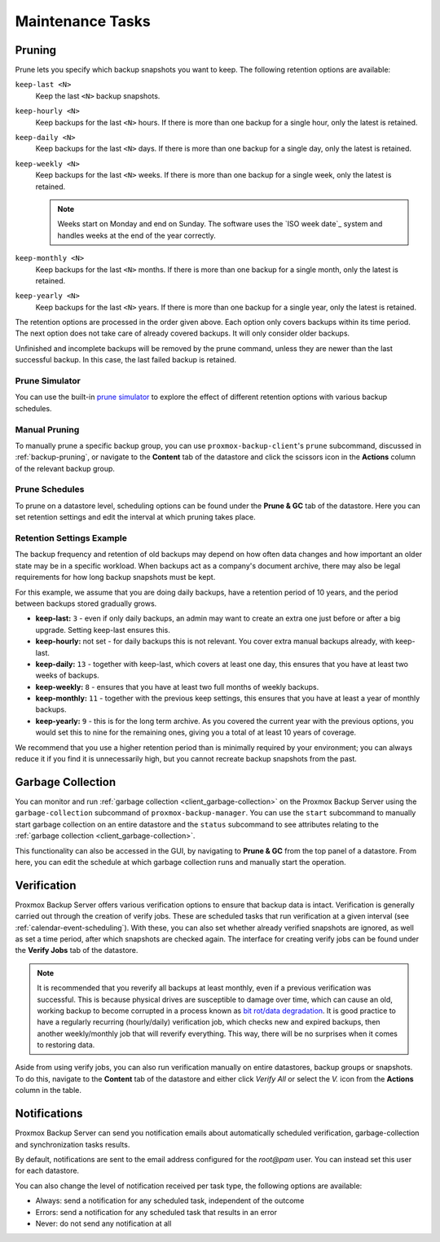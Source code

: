 Maintenance Tasks
=================

.. _maintenance_pruning:

Pruning
-------

Prune lets you specify which backup snapshots you want to keep. The
following retention options are available:

``keep-last <N>``
  Keep the last ``<N>`` backup snapshots.

``keep-hourly <N>``
  Keep backups for the last ``<N>`` hours. If there is more than one
  backup for a single hour, only the latest is retained.

``keep-daily <N>``
  Keep backups for the last ``<N>`` days. If there is more than one
  backup for a single day, only the latest is retained.

``keep-weekly <N>``
  Keep backups for the last ``<N>`` weeks. If there is more than one
  backup for a single week, only the latest is retained.

  .. note:: Weeks start on Monday and end on Sunday. The software
     uses the `ISO week date`_ system and handles weeks at
     the end of the year correctly.

``keep-monthly <N>``
  Keep backups for the last ``<N>`` months. If there is more than one
  backup for a single month, only the latest is retained.

``keep-yearly <N>``
  Keep backups for the last ``<N>`` years. If there is more than one
  backup for a single year, only the latest is retained.

The retention options are processed in the order given above. Each option
only covers backups within its time period. The next option does not take care
of already covered backups. It will only consider older backups.

Unfinished and incomplete backups will be removed by the prune command, unless
they are newer than the last successful backup. In this case, the last failed
backup is retained.

Prune Simulator
^^^^^^^^^^^^^^^

You can use the built-in `prune simulator <prune-simulator/index.html>`_
to explore the effect of different retention options with various backup
schedules.

Manual Pruning
^^^^^^^^^^^^^^

.. image:: images/screenshots/pbs-gui-datastore-content-prune-group.png
  :target: _images/pbs-gui-datastore-content-prune-group.png
  :align: right
  :alt: Prune and garbage collection options

To manually prune a specific backup group, you can use
``proxmox-backup-client``'s ``prune`` subcommand, discussed in
:ref:`backup-pruning`, or navigate to the **Content** tab of the datastore and
click the scissors icon in the **Actions** column of the relevant backup group.

Prune Schedules
^^^^^^^^^^^^^^^

To prune on a datastore level, scheduling options can be found under the
**Prune & GC** tab of the datastore. Here you can set retention settings and
edit the interval at which pruning takes place.

.. image:: images/screenshots/pbs-gui-datastore-prunegc.png
  :target: _images/pbs-gui-datastore-prunegc.png
  :align: right
  :alt: Prune and garbage collection options


Retention Settings Example
^^^^^^^^^^^^^^^^^^^^^^^^^^

The backup frequency and retention of old backups may depend on how often data
changes and how important an older state may be in a specific workload.
When backups act as a company's document archive, there may also be legal
requirements for how long backup snapshots must be kept.

For this example, we assume that you are doing daily backups, have a retention
period of 10 years, and the period between backups stored gradually grows.

- **keep-last:** ``3`` - even if only daily backups, an admin may want to create
  an extra one just before or after a big upgrade. Setting keep-last ensures
  this.

- **keep-hourly:** not set - for daily backups this is not relevant. You cover
  extra manual backups already, with keep-last.

- **keep-daily:** ``13`` - together with keep-last, which covers at least one
  day, this ensures that you have at least two weeks of backups.

- **keep-weekly:** ``8`` - ensures that you have at least two full months of
  weekly backups.

- **keep-monthly:** ``11`` - together with the previous keep settings, this
  ensures that you have at least a year of monthly backups.

- **keep-yearly:** ``9`` - this is for the long term archive. As you covered the
  current year with the previous options, you would set this to nine for the
  remaining ones, giving you a total of at least 10 years of coverage.

We recommend that you use a higher retention period than is minimally required
by your environment; you can always reduce it if you find it is unnecessarily
high, but you cannot recreate backup snapshots from the past.


.. _maintenance_gc:

Garbage Collection
------------------

You can monitor and run :ref:`garbage collection <client_garbage-collection>` on the
Proxmox Backup Server using the ``garbage-collection`` subcommand of
``proxmox-backup-manager``. You can use the ``start`` subcommand to manually
start garbage collection on an entire datastore and the ``status`` subcommand to
see attributes relating to the :ref:`garbage collection <client_garbage-collection>`.

This functionality can also be accessed in the GUI, by navigating to **Prune &
GC** from the top panel of a datastore. From here, you can edit the schedule at
which garbage collection runs and manually start the operation.


.. _maintenance_verification:

Verification
------------

.. image:: images/screenshots/pbs-gui-datastore-verifyjob-add.png
  :target: _images/pbs-gui-datastore-verifyjob-add.png
  :align: right
  :alt: Adding a verify job

Proxmox Backup Server offers various verification options to ensure that backup
data is intact. Verification is generally carried out through the creation of
verify jobs. These are scheduled tasks that run verification at a given interval
(see :ref:`calendar-event-scheduling`). With these, you can also set whether
already verified snapshots are ignored, as well as set a time period, after
which snapshots are checked again. The interface for creating verify jobs can be
found under the **Verify Jobs** tab of the datastore.

.. Note:: It is recommended that you reverify all backups at least monthly, even
  if a previous verification was successful. This is because physical drives
  are susceptible to damage over time, which can cause an old, working backup
  to become corrupted in a process known as `bit rot/data degradation
  <https://en.wikipedia.org/wiki/Data_degradation>`_. It is good practice to
  have a regularly recurring (hourly/daily) verification job, which checks new
  and expired backups, then another weekly/monthly job that will reverify
  everything. This way, there will be no surprises when it comes to restoring
  data.

Aside from using verify jobs, you can also run verification manually on entire
datastores, backup groups or snapshots. To do this, navigate to the **Content**
tab of the datastore and either click *Verify All* or select the *V.* icon from
the **Actions** column in the table.

.. _maintenance_notification:

Notifications
-------------

Proxmox Backup Server can send you notification emails about automatically
scheduled verification, garbage-collection and synchronization tasks results.

By default, notifications are sent to the email address configured for the
`root@pam` user. You can instead set this user for each datastore.

.. image:: images/screenshots/pbs-gui-datastore-options.png
  :align: right
  :alt: Datastore Options

You can also change the level of notification received per task type, the
following options are available:

* Always: send a notification for any scheduled task, independent of the
  outcome

* Errors: send a notification for any scheduled task that results in an error

* Never: do not send any notification at all
